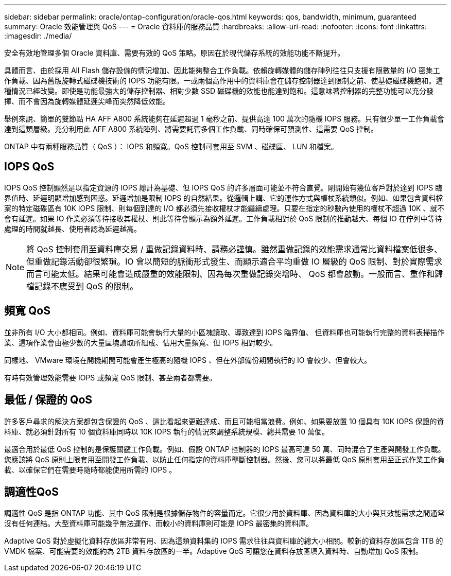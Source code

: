 ---
sidebar: sidebar 
permalink: oracle/ontap-configuration/oracle-qos.html 
keywords: qos, bandwidth, minimum, guaranteed 
summary: Oracle 效能管理與 QoS 
---
= Oracle 資料庫的服務品質
:hardbreaks:
:allow-uri-read: 
:nofooter: 
:icons: font
:linkattrs: 
:imagesdir: ./media/


[role="lead"]
安全有效地管理多個 Oracle 資料庫、需要有效的 QoS 策略。原因在於現代儲存系統的效能功能不斷提升。

具體而言、由於採用 All Flash 儲存設備的情況增加、因此能夠整合工作負載。依賴旋轉媒體的儲存陣列往往只支援有限數量的 I/O 密集工作負載、因為舊版旋轉式磁碟機技術的 IOPS 功能有限。一或兩個高作用中的資料庫會在儲存控制器達到限制之前、使基礎磁碟機飽和。這種情況已經改變。即使是功能最強大的儲存控制器、相對少數 SSD 磁碟機的效能也能達到飽和。這意味著控制器的完整功能可以充分發揮、而不會因為旋轉媒體延遲尖峰而突然降低效能。

舉例來說、簡單的雙節點 HA AFF A800 系統能夠在延遲超過 1 毫秒之前、提供高達 100 萬次的隨機 IOPS 服務。只有很少單一工作負載會達到這類層級。充分利用此 AFF A800 系統陣列、將需要託管多個工作負載、同時確保可預測性、這需要 QoS 控制。

ONTAP 中有兩種服務品質（ QoS ）： IOPS 和頻寬。QoS 控制可套用至 SVM 、磁碟區、 LUN 和檔案。



== IOPS QoS

IOPS QoS 控制顯然是以指定資源的 IOPS 總計為基礎、但 IOPS QoS 的許多層面可能並不符合直覺。剛開始有幾位客戶對於達到 IOPS 臨界值時、延遲明顯增加感到困惑。延遲增加是限制 IOPS 的自然結果。從邏輯上講、它的運作方式與權杖系統類似。例如、如果包含資料檔案的特定磁碟區有 10K IOPS 限制、則每個到達的 I/O 都必須先接收權杖才能繼續處理。只要在指定的秒數內使用的權杖不超過 10K 、就不會有延遲。如果 IO 作業必須等待接收其權杖、則此等待會顯示為額外延遲。工作負載相對於 QoS 限制的推動越大、每個 IO 在佇列中等待處理的時間就越長、使用者認為延遲越高。


NOTE: 將 QoS 控制套用至資料庫交易 / 重做記錄資料時、請務必謹慎。雖然重做記錄的效能需求通常比資料檔案低很多、但重做記錄活動卻很繁瑣。IO 會以簡短的脈衝形式發生、而顯示適合平均重做 IO 層級的 QoS 限制、對於實際需求而言可能太低。結果可能會造成嚴重的效能限制、因為每次重做記錄突增時、 QoS 都會啟動。一般而言、重作和歸檔記錄不應受到 QoS 的限制。



== 頻寬 QoS

並非所有 I/O 大小都相同。例如、資料庫可能會執行大量的小區塊讀取、導致達到 IOPS 臨界值、 但資料庫也可能執行完整的資料表掃描作業、這項作業會由極少數的大量區塊讀取所組成、佔用大量頻寬、但 IOPS 相對較少。

同樣地、 VMware 環境在開機期間可能會產生極高的隨機 IOPS 、但在外部備份期間執行的 IO 會較少、但會較大。

有時有效管理效能需要 IOPS 或頻寬 QoS 限制、甚至兩者都需要。



== 最低 / 保證的 QoS

許多客戶尋求的解決方案都包含保證的 QoS 、這比看起來更難達成、而且可能相當浪費。例如、如果要放置 10 個具有 10K IOPS 保證的資料庫、就必須針對所有 10 個資料庫同時以 10K IOPS 執行的情況來調整系統規模、總共需要 10 萬個。

最適合用於最低 QoS 控制的是保護關鍵工作負載。例如、假設 ONTAP 控制器的 IOPS 最高可達 50 萬、同時混合了生產與開發工作負載。您應該將 QoS 原則上限套用至開發工作負載、以防止任何指定的資料庫壟斷控制器。然後、您可以將最低 QoS 原則套用至正式作業工作負載、以確保它們在需要時隨時都能使用所需的 IOPS 。



== 調適性QoS

調適性 QoS 是指 ONTAP 功能、其中 QoS 限制是根據儲存物件的容量而定。它很少用於資料庫、因為資料庫的大小與其效能需求之間通常沒有任何連結。大型資料庫可能幾乎無法運作、而較小的資料庫則可能是 IOPS 最密集的資料庫。

Adaptive QoS 對於虛擬化資料存放區非常有用、因為這類資料集的 IOPS 需求往往與資料庫的總大小相關。較新的資料存放區包含 1TB 的 VMDK 檔案、可能需要的效能約為 2TB 資料存放區的一半。Adaptive QoS 可讓您在資料存放區填入資料時、自動增加 QoS 限制。
